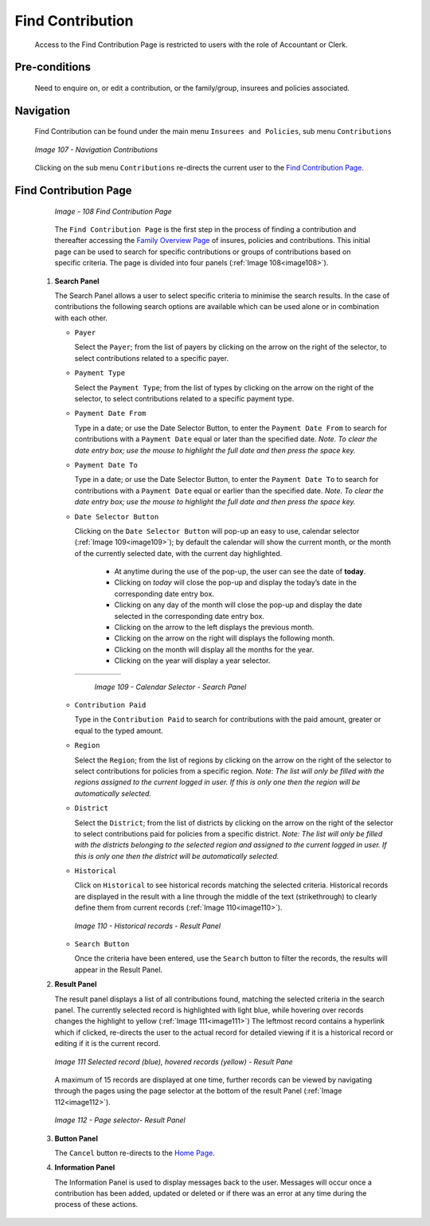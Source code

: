 Find Contribution
^^^^^^^^^^^^^^^^^

  Access to the Find Contribution Page is restricted to users with the role of Accountant or Clerk.

Pre-conditions
""""""""""""""

  Need to enquire on, or edit a contribution, or the family/group, insurees and policies associated.

Navigation
""""""""""

  Find Contribution can be found under the main menu ``Insurees and Policies``, sub menu ``Contributions``

  .. _image107:
  .. figure:: /img/user_manual/image83.png
    :align: center

    `Image 107 - Navigation Contributions`

  Clicking on the sub menu ``Contributions`` re-directs the current user to the `Find Contribution Page <#_Image_4.22_(Find>`__\.

Find Contribution Page
""""""""""""""""""""""

  .. _image108:
  .. figure:: /img/user_manual/image84.png
    :align: center

    `Image - 108 Find Contribution Page`

  The ``Find Contribution Page`` is the first step in the process of finding a contribution and thereafter accessing the `Family Overview Page <#family-overview>`__ of insures, policies and contributions. This initial page can be used to search for specific contributions or groups of contributions based on specific criteria. The page is divided into four panels (:ref:`Image 108<image108>`).

 #. **Search Panel**

    The Search Panel allows a user to select specific criteria to minimise the search results. In the case of contributions the following search options are available which can be used alone or in combination with each other.

    * ``Payer``

      Select the ``Payer``; from the list of payers by clicking on the arrow on the right of the selector, to select contributions related to a specific payer.

    * ``Payment Type``

      Select the ``Payment Type``; from the list of types by clicking on the arrow on the right of the selector, to select contributions related to a specific payment type.

    * ``Payment Date From``

      Type in a date; or use the Date Selector Button, to enter the ``Payment Date From`` to search for contributions with a ``Payment Date`` equal or later than the specified date. *Note. To clear the date entry box; use the mouse to highlight the full date and then press the space key.*

    * ``Payment Date To``

      Type in a date; or use the Date Selector Button, to enter the ``Payment Date To`` to search for contributions with a ``Payment Date`` equal or earlier than the specified date. *Note. To clear the date entry box; use the mouse to highlight the full date and then press the space key.*

    * ``Date Selector Button``

      Clicking on the ``Date Selector Button`` will pop-up an easy to use, calendar selector (:ref:`Image 109<image109>`); by default the calendar will show the current month, or the month of the currently selected date, with the current day highlighted.

        - At anytime during the use of the pop-up, the user can see the date of **today**.
        - Clicking on *today* will close the pop-up and display the today’s date in the corresponding date entry box.
        - Clicking on any day of the month will close the pop-up and display the date selected in the corresponding date entry box.
        - Clicking on the arrow to the left displays the previous month.
        - Clicking on the arrow on the right will displays the following month.
        - Clicking on the month will display all the months for the year.
        - Clicking on the year will display a year selector.

      .. _image109:
      .. |logo33| image:: /img/user_manual/image6.png
        :scale: 100%
        :align: middle
      .. |logo34| image:: /img/user_manual/image7.png
        :scale: 100%
        :align: middle
      .. |logo35| image:: /img/user_manual/image8.png
        :scale: 100%
        :align: middle

      +----------++----------++----------+
      | |logo33| || |logo34| || |logo35| |
      +----------++----------++----------+

        `Image 109 - Calendar Selector - Search Panel`

    * ``Contribution Paid``

      Type in the ``Contribution Paid`` to search for contributions with the paid amount, greater or equal to the typed amount.

    * ``Region``

      Select the ``Region``; from the list of regions by clicking on the arrow on the right of the selector to select contributions for policies from a specific region. *Note: The list will only be filled with the regions assigned to the current logged in user. If this is only one then the region will be automatically selected.*

    * ``District``

      Select the ``District``; from the list of districts by clicking on the arrow on the right of the selector to select contributions paid for policies from a specific district. *Note: The list will only be filled with the districts belonging to the selected region and assigned to the current logged in user. If this is only one then the district will be automatically selected.*

    * ``Historical``

      Click on ``Historical`` to see historical records matching the selected criteria. Historical records are displayed in the result with a line through the middle of the text (strikethrough) to clearly define them from current records (:ref:`Image 110<image110>`).

      .. _image110:
      .. figure:: /img/user_manual/image85.png
        :align: center

        `Image 110 - Historical records - Result Panel`

    * ``Search Button``

      Once the criteria have been entered, use the ``Search`` button to filter the records, the results will appear in the Result Panel.

 #. **Result Panel**

    The result panel displays a list of all contributions found, matching the selected criteria in the search panel. The currently selected record is highlighted with light blue, while hovering over records changes the highlight to yellow (:ref:`Image 111<image111>`) The leftmost record contains a hyperlink which if clicked, re-directs the user to the actual record for detailed viewing if it is a historical record or editing if it is the current record.

    .. _image111:
    .. figure:: /img/user_manual/image86.png
      :align: center

      `Image 111 Selected record (blue), hovered records (yellow) - Result Pane`

    A maximum of 15 records are displayed at one time, further records can be viewed by navigating through the pages using the page selector at the bottom of the result Panel (:ref:`Image 112<image112>`).

    .. _image112:
    .. figure:: /img/user_manual/image11.png
      :align: center

      `Image 112 - Page selector- Result Panel`

 #. **Button Panel**

    The ``Cancel`` button re-directs to the `Home Page <#image-2.2-home-page>`__.

 #. **Information Panel**

    The Information Panel is used to display messages back to the user. Messages will occur once a contribution has been added, updated or deleted or if there was an error at any time during the process of these actions.
